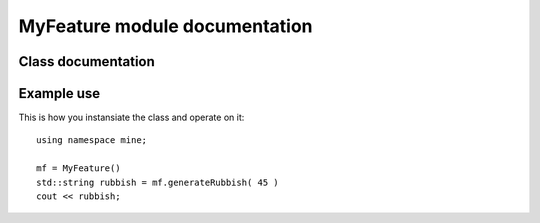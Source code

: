 MyFeature module documentation
==============================


Class documentation
-------------------

.. doxygenclass:: mine::MyFeature
   :members:
   :protected-members:
   :private-members:
   :undoc-members:



Example use
-----------

This is how you instansiate the class and operate on it::

	using namespace mine;
	
	mf = MyFeature()
	std::string rubbish = mf.generateRubbish( 45 )
	cout << rubbish;
	